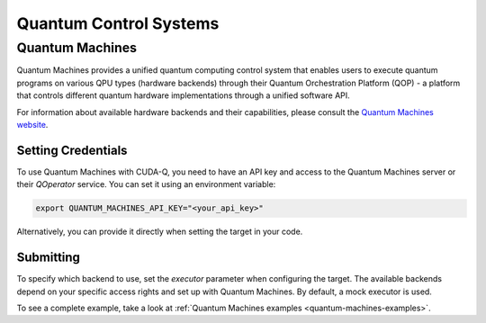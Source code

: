 Quantum Control Systems
========================

Quantum Machines
+++++++++++++++++++++

.. _quantum-machines-backend:

Quantum Machines provides a unified quantum computing control system that enables 
users to execute quantum programs on various QPU types (hardware backends) through
their Quantum Orchestration Platform (QOP) - a platform that controls different 
quantum hardware implementations through a unified software API.

For information about available hardware backends and their capabilities, 
please consult the `Quantum Machines website <https://www.quantum-machines.co/>`__.


Setting Credentials
`````````````````````````

To use Quantum Machines with CUDA-Q, you need to have an API key and access to 
the Quantum Machines server or their `QOperator` service. You can set it using 
an environment variable:

.. code-block:: bash

    export QUANTUM_MACHINES_API_KEY="<your_api_key>"

Alternatively, you can provide it directly when setting the target in your code.


Submitting
`````````````````````````

To specify which backend to use, set the `executor` parameter when configuring 
the target. The available backends depend on your specific access rights and 
set up with Quantum Machines.  By default, a mock executor is used.

.. tab:: Python

    To target Quantum Machines from Python, use the ``cudaq.set_target()`` function:

    .. code:: python

        cudaq.set_target("quantum_machines", 
                        url="https://api.quantum-machines.com", 
                        api_key="your_api_key",
                        executor="mock")

    Parameters:

    - ``url``: The URL of the Quantum Machines server
    - ``executor``: The name of the executor/backend to use (defaults to "mock")
    - ``api_key``: Your API key (optional if set via environment variable)


.. tab:: C++

    To target quantum kernel code for execution on Quantum Machines, pass the 
    flag ``--target quantum_machines`` to the ``nvq++`` compiler:

    .. code-block:: bash

        nvq++ --target quantum_machines --quantum-machines-url "https://api.quantum-machines.com" src.cpp

    You can specify additional parameters:

    - ``--quantum-machines-url``: The URL of the QOperator server
    - ``--quantum-machines-executor``: The name of the executor/backend to use (defaults to "mock")
    - ``--quantum-machines-api-key``: Your API key (if not set via environment variable)

To see a complete example, take a look at :ref:`Quantum Machines examples <quantum-machines-examples>`.
